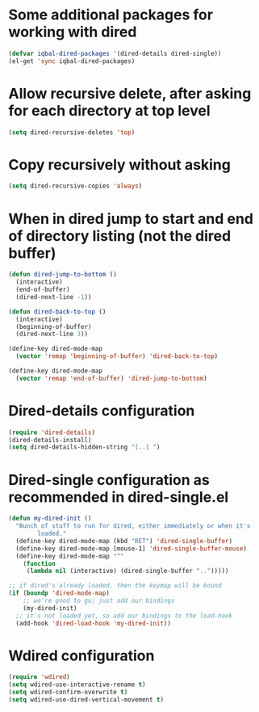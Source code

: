 * Some additional packages for working with dired
  #+begin_src emacs-lisp
    (defvar iqbal-dired-packages '(dired-details dired-single))
    (el-get 'sync iqbal-dired-packages)
  #+end_src
  

* Allow recursive delete, after asking for each directory at top level
  #+begin_src emacs-lisp
    (setq dired-recursive-deletes 'top)
  #+end_src
  

* Copy recursively without asking
  #+begin_src emacs-lisp
    (setq dired-recursive-copies 'always)
  #+end_src
  

* When in dired jump to start and end of directory listing (not the dired buffer)
  #+begin_src emacs-lisp
    (defun dired-jump-to-bottom ()
      (interactive)
      (end-of-buffer)
      (dired-next-line -1))
    
    (defun dired-back-to-top ()
      (interactive)
      (beginning-of-buffer)
      (dired-next-line 3))
    
    (define-key dired-mode-map
      (vector 'remap 'beginning-of-buffer) 'dired-back-to-top)
    
    (define-key dired-mode-map
      (vector 'remap 'end-of-buffer) 'dired-jump-to-bottom)
  #+end_src


* Dired-details configuration
  #+begin_src emacs-lisp
    (require 'dired-details)
    (dired-details-install)
    (setq dired-details-hidden-string "[..] ")
  #+end_src
  

* Dired-single configuration as recommended in dired-single.el
  #+begin_src emacs-lisp
    (defun my-dired-init ()
      "Bunch of stuff to run for dired, either immediately or when it's
            loaded."
      (define-key dired-mode-map (kbd "RET") 'dired-single-buffer)
      (define-key dired-mode-map [mouse-1] 'dired-single-buffer-mouse)
      (define-key dired-mode-map "^"
        (function
         (lambda nil (interactive) (dired-single-buffer "..")))))
    
    ;; if dired's already loaded, then the keymap will be bound
    (if (boundp 'dired-mode-map)
        ;; we're good to go; just add our bindings
        (my-dired-init)
      ;; it's not loaded yet, so add our bindings to the load-hook
      (add-hook 'dired-load-hook 'my-dired-init))
  #+end_src
  

* Wdired configuration
  #+begin_src emacs-lisp 
    (require 'wdired)
    (setq wdired-use-interactive-rename t)
    (setq wdired-confirm-overwrite t)
    (setq wdired-use-dired-vertical-movement t)
  #+end_src
